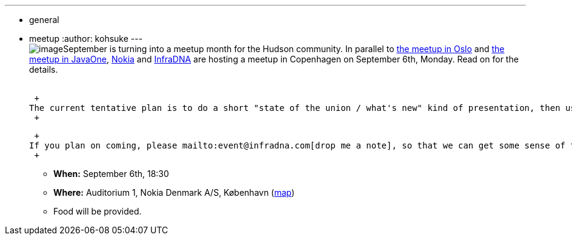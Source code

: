 ---
:layout: post
:title: Copenhagen Hudson User Meetup
:nodeid: 246
:created: 1283328000
:tags:
  - general
  - meetup
:author: kohsuke
---
 +
image:https://upload.wikimedia.org/wikipedia/commons/thumb/9/98/Kopenhagen_Innenstadt.JPG/280px-Kopenhagen_Innenstadt.JPG[image]September is turning into a meetup month for the Hudson community. In parallel to https://hudson-labs.org/content/hudson-javazone-meetup-oslo[the meetup in Oslo] and https://hudson-labs.org/content/pre-javaone-hudson-meetup[the meetup in JavaOne], https://www.nokia.com/[Nokia] and https://infradna.com/[InfraDNA] are hosting a meetup in Copenhagen on September 6th, Monday. Read on for the details. +
 +

 +
The current tentative plan is to do a short "state of the union / what's new" kind of presentation, then use the rest of the time for open mic Q&A, but if you have other ideas, or better yet if you want to do some talks, please let me know. I think the event will be fun. +
 +

 +
If you plan on coming, please mailto:event@infradna.com[drop me a note], so that we can get some sense of the attendance. +
 +

* *When:* September 6th, 18:30 +
* *Where:* Auditorium 1, Nokia Denmark A/S, København (https://maps.google.dk/maps?f=q&source=s_q&hl=da&geocode=&q=Nokia+Danmark+A/S,+K%C3%B8benhavn&sll=55.869147,11.228027&sspn=9.259564,26.367188&ie=UTF8&hq=Nokia+Danmark+A/S,&hnear=K%C3%B8benhavn&t=h&ll=55.649606,12.541698&spn=0.000284,0.000805&z=21[map]) +
* Food will be provided. +
